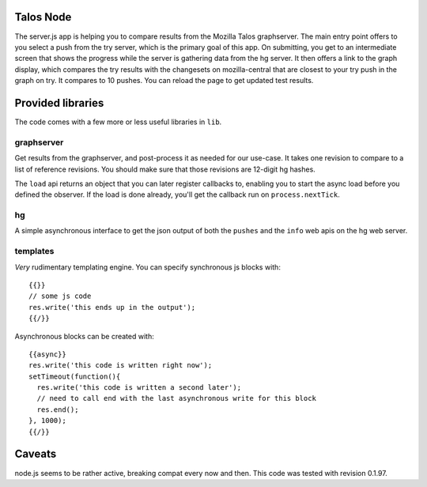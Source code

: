 Talos Node
==========

The server.js app is helping you to compare results from the Mozilla
Talos graphserver. The main entry point offers to you select a push
from the try server, which is the primary goal of this app. On
submitting, you get to an intermediate screen that shows the progress
while the server is gathering data from the hg server. It then offers
a link to the graph display, which compares the try results with the
changesets on mozilla-central that are closest to your try push in the
graph on try. It compares to 10 pushes. You can reload the page to get
updated test results.

Provided libraries
==================

The code comes with a few more or less useful libraries in ``lib``.

graphserver
-----------
Get results from the graphserver, and post-process it as needed for
our use-case. It takes one revision to compare to a list of reference
revisions. You should make sure that those revisions are 12-digit hg
hashes.

The ``load`` api returns an object that you can later register
callbacks to, enabling you to start the async load before you defined
the observer. If the load is done already, you'll get the callback run
on ``process.nextTick``.

hg
--
A simple asynchronous interface to get the json output of both the
``pushes`` and the ``info`` web apis on the hg web server.


templates
---------
*Very* rudimentary templating engine. You can specify synchronous js
blocks with::

 {{}}
 // some js code
 res.write('this ends up in the output');
 {{/}}

Asynchronous blocks can be created with::

 {{async}}
 res.write('this code is written right now');
 setTimeout(function(){
   res.write('this code is written a second later');
   // need to call end with the last asynchronous write for this block
   res.end(); 
 }, 1000);
 {{/}}

Caveats
=======
node.js seems to be rather active, breaking compat every now and
then. This code was tested with revision 0.1.97.

